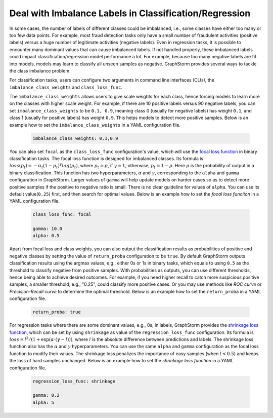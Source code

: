 .. _imbalanced_labels:

Deal with Imbalance Labels in Classification/Regression
=======================================================

In some cases, the number of labels of different classes could be imbalanced, i.e., some classes
have either too many or too few data points. For example, most fraud detection tasks only have a
small number of fraudulent activities (positive labels) versus a huge number of legitimate activities
(negative labels). Even in regression tasks, it is possible to encounter many dominant values that
can cause imbalanced labels. If not handled properly, these imbalanced labels could impact classification/regression
model performance a lot. For example, because too many negative labels are fit into models, models
may learn to classify all unseen samples as negative. GraphStorm
provides several ways to tackle the class imbalance problem.

For classification tasks, users can configure two arguments in command line interfaces (CLIs), the
``imbalance_class_weights`` and ``class_loss_func``.

The ``imbalance_class_weights`` allows users to give scale weights for each class, hence forcing models
to learn more on the classes with higher scale weight. For example, if there are 10 positive labels versus
90 negative labels, you can set ``imbalance_class_weights`` to be ``0.1, 0.9``, meaning class 0 (usually
for negative labels) has weight ``0.1``, and class 1 (usually for positive labels) has weight ``0.9``.
This helps models to detect more positive samples. Below is an example how to set the
``imbalance_class_weights`` in a YAML configuration file.

  .. code-block:: yaml

    imbalance_class_weights: 0.1,0.9

You can also set ``focal`` as the ``class_loss_func`` configuration's value, which will use the
`focal loss function <https://arxiv.org/abs/1708.02002>`_ in binary classification tasks. The focal loss
function is designed for imbalanced classes. Its formula is :math:`loss(p_t) = -\alpha_t(1-p_t)^{\gamma}log(p_t)`,
where :math:`p_t=p`, if :math:`y=1`, otherwise, :math:`p_t = 1-p`. Here :math:`p` is the probability of output
in a binary classification. This function has two hyperparameters, :math:`\alpha` and :math:`\gamma`,
corresponding to the ``alpha`` and ``gamma`` configuration in GraphStorm. Larger values of ``gamma`` will help
update models on harder cases so as to detect more positive samples if the positive to negative ratio is small.
There is no clear guideline for values of ``alpha``. You can use its default value(``0.25``) first, and then
search for optimal values. Below is an example how to set the `focal loss funciton` in a YAML configuration file.

  .. code-block:: yaml

    class_loss_func: focal

    gamma: 10.0
    alpha: 0.5

Apart from focal loss and class weights, you can also output the classification results as probabilities of positive and negative
classes by setting the value of ``return_proba`` configuration to be ``true``. By default GraphStorm outputs
classification results using the argmax values, e.g., either 0s or 1s in binary tasks, which equals to using
``0.5`` as the threshold to classify negative from positive samples. With probabilities as outputs, you can use
different thresholds, hence being able to achieve desired outcomes. For example, if you need higher recall to catch
more suspicious positive samples, a smaller threshold, e.g., "0.25", could classify more positive cases. Or you may
use methods like `ROC curve` or `Precision-Recall curve` to determine the optimal threshold. Below is an example how
to set the ``return_proba`` in a YAML configuration file.

  .. code-block:: yaml

    return_proba: true

For regression tasks where there are some dominant values, e.g., 0s, in labels, GraphStorm provides the
`shrinkage loss function <https://openaccess.thecvf.com/content_ECCV_2018/html/Xiankai_Lu_Deep_Regression_Tracking_ECCV_2018_paper.html>`_,
which can be set by using ``shrinkage`` as value of the ``regression_loss_func`` configuration. Its formula is
:math:`loss = l^2/(1 + \exp \left( \alpha \cdot (\gamma - l)\right))`, where :math:`l` is the absolute difference
between predictions and labels. The shrinkage loss function also has the :math:`\alpha` and :math:`\gamma` hyperparameters.
You can use the same ``alpha`` and ``gamma`` configuration as the focal loss function to modify their values. The shrinkage
loss penalizes the importance of easy samples (when :math:`l < 0.5`) and keeps the loss of hard samples unchanged. Below is
an example how to set the `shrinkage loss function` in a YAML configuration file.

  .. code-block:: yaml

    regression_loss_func: shrinkage

    gamma: 0.2
    alpha: 5

